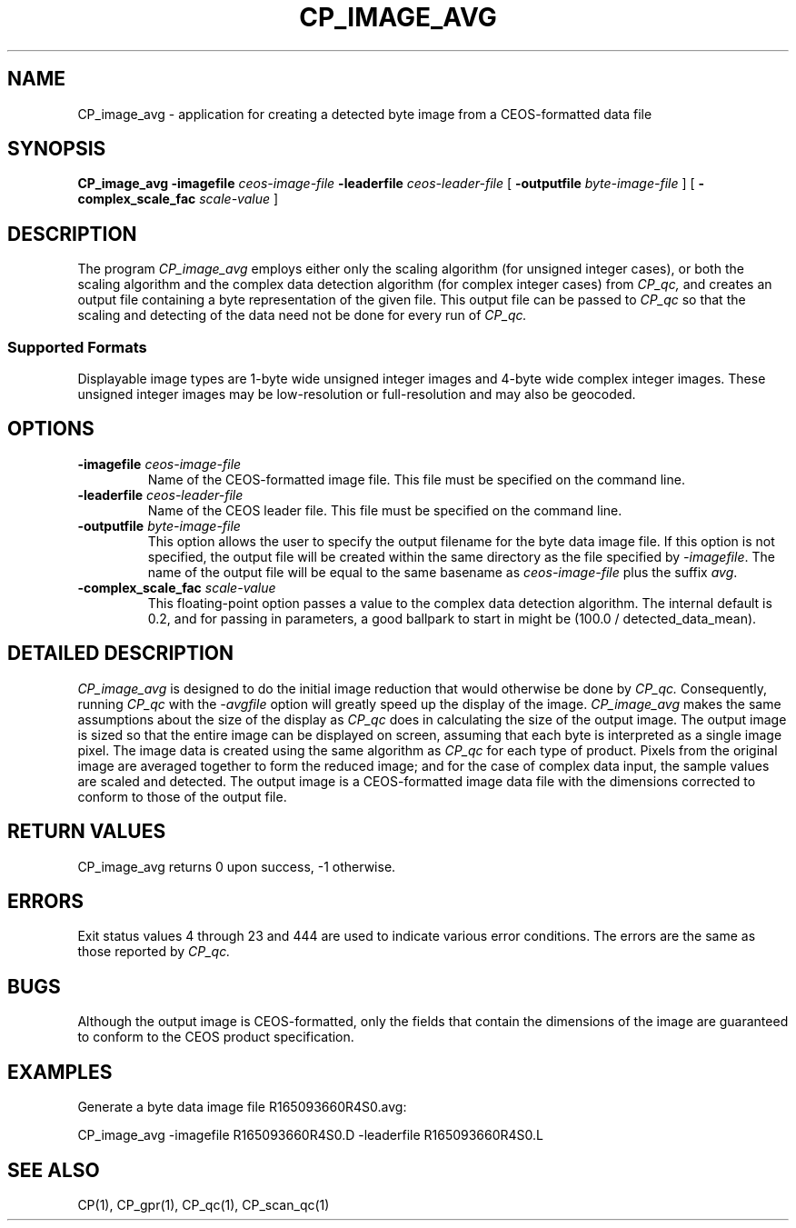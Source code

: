 .\" @(#)CP_image_avg.man	1.3 95/12/23 11:48:23
.\" Article: 4359 of comp.unix.misc
.\" From: Tom Christiansen <tchrist@convex.COM>
.\" Subject: Re: How to make a man-page (stupid question?)
.\" Organization: CONVEX Realtime Development, Colorado Springs, CO
.\" Date: Thu, 23 Apr 1992 21:39:42 GMT
.\" 
.\" >From the keyboard of jik@athena.mit.edu (Jonathan I. Kamens):
.\" :My system also has a file /usr/man/man0/xx which contains
.\" :the skeleton of a man page.
.\" 
.\" Here's such a skeleton I once wrote.
.\" 
.\" --tom
.\"
.\" Please keep the pagelength at 66 lines/page.  [joanne]
.pl 66
.\"
.TH CP_IMAGE_AVG 1 "21 MAR 1996" "ASF SPS Release 1B'" "CP USER COMMANDS"
.SH NAME
CP_image_avg \- application for creating a detected byte image from a CEOS\-formatted data file
.SH SYNOPSIS
.B CP_image_avg
.B -imagefile
.I ceos-image-file
.B -leaderfile 
.I ceos-leader-file
[
.B \-outputfile
.I byte-image-file
]
[
.B \-complex_scale_fac
.I scale-value
]
.SH "DESCRIPTION"
The program
.I CP_image_avg
employs either only the scaling algorithm (for unsigned integer
cases), or both the scaling algorithm and the complex data detection
algorithm (for complex integer cases) from
.I CP_qc, 
and creates an output file containing a byte
representation of the given file.  This output file can be passed to 
.I CP_qc
so that the scaling and detecting of the data need not be done for
every run of
.I CP_qc.

.SS "Supported Formats"
Displayable image types are 1-byte wide unsigned integer
images and 4-byte wide complex integer images.  These unsigned integer
images may be low-resolution or full-resolution and may also be geocoded.
.SH OPTIONS
.IP "\fB\-imagefile\fP \fIceos-image-file\fP"
Name of the CEOS-formatted image file.  This file must be specified
on the command line.
.IP "\fB\-leaderfile\fP \fIceos-leader-file\fP"
Name of the CEOS leader file.  This file must be specified
on the command line.
.IP "\fB\-outputfile\fP \fIbyte-image-file\fP"
This option allows the user to specify the output filename for the
byte data image file.
If this option is not specified, the output file will be created within
the same directory as the file specified by \fI\-imagefile\fP.
The name of the output file will be equal to the same basename as
\fIceos-image-file\fP plus the suffix \fIavg\fP.
.IP "\fB\-complex_scale_fac\fP \fIscale-value\fP"
This floating-point option passes a value to the complex data
detection algorithm.  The internal default is 0.2, and for passing in
parameters, a good ballpark to start in might be (100.0 /
detected_data_mean).
.SH "DETAILED DESCRIPTION"
.I CP_image_avg
is designed to do the initial image reduction that would otherwise
be done by
.I CP_qc.
Consequently, running 
.I CP_qc
with the \fI\-avgfile\fP option will greatly speed up the display
of the image.
.I CP_image_avg
makes the same assumptions about the size of the display as
.I CP_qc
does in calculating the size of the output image.
The output image is sized so that the entire image can be displayed
on screen, assuming that each byte is interpreted as a single image pixel.
The image data is created using the same algorithm as
.I CP_qc
for each type of product.  Pixels from the original image are averaged
together to form the reduced image; and for the case of complex data
input, the sample values are scaled and detected.
The output image is a CEOS-formatted image data file with the dimensions
corrected to conform to those of the output file.
.SH "RETURN VALUES"
CP_image_avg returns 0 upon success, -1 otherwise.
.SH ERRORS
Exit status values 4 through 23 and 444 are used to indicate
various error conditions.  The errors are the same as those
reported by
.I CP_qc.
.SH BUGS
Although the output image is CEOS-formatted, only the fields that
contain the dimensions of the image are guaranteed to conform to the
CEOS product specification.
.SH EXAMPLES
Generate a byte data image file R165093660R4S0.avg:

CP_image_avg \-imagefile R165093660R4S0.D \-leaderfile R165093660R4S0.L

.SH SEE ALSO
CP(1), CP_gpr(1), CP_qc(1), CP_scan_qc(1)
